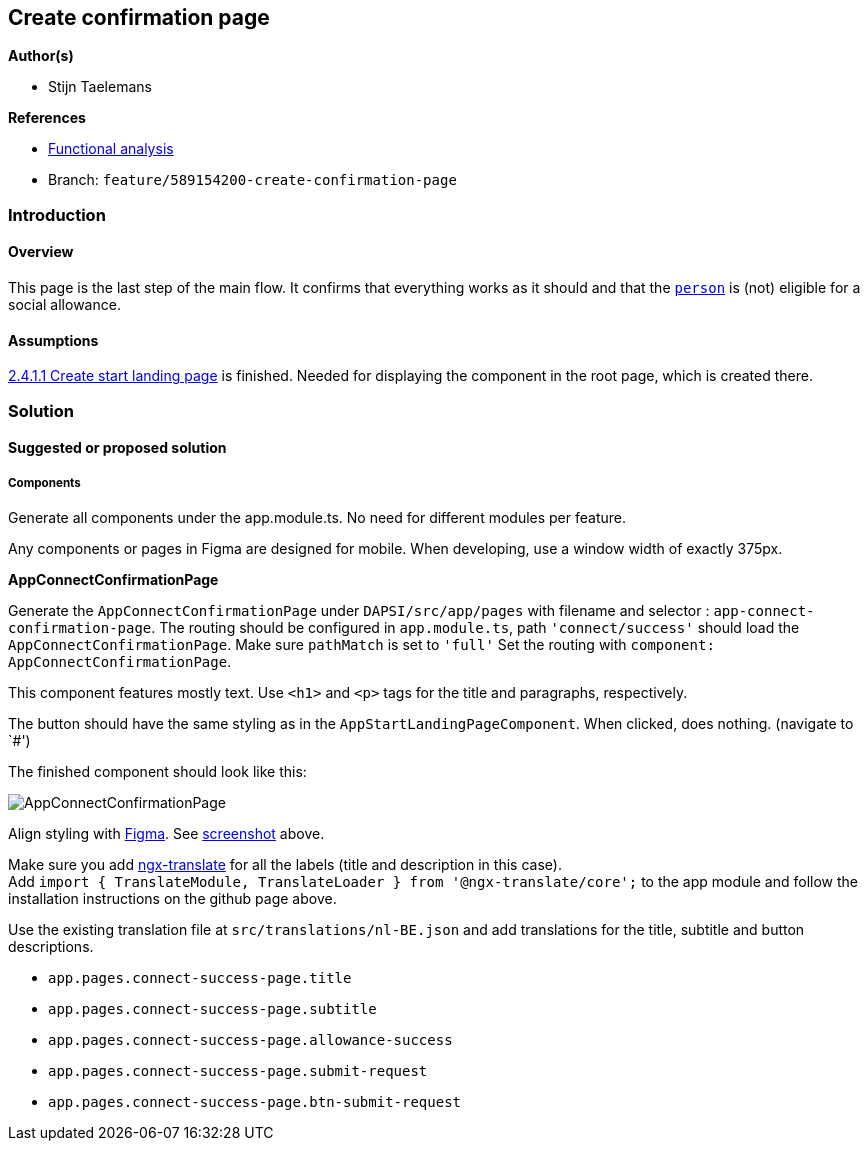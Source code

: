 == Create confirmation page

*Author(s)*

* Stijn Taelemans

*References*

* https://www.figma.com/file/7G6VzJ3AKWFg7dJQ2AcLEd/Dapsi?node-id=3%3A3[Functional
analysis]
* Branch: `feature/589154200-create-confirmation-page`

=== Introduction

==== Overview

This page is the last step of the main flow. It confirms that everything
works as it should and that the
https://github.com/digita-ai/dapsi-docs/tree/release/Specifications/Functional%20Specifications#personas[`person`]
is (not) eligible for a social allowance.

==== Assumptions

https://www.wrike.com/open.htm?id=589151527[2.4.1.1 Create start landing
page] is finished. Needed for displaying the component in the root page,
which is created there.

=== Solution

==== Suggested or proposed solution

===== Components

Generate all components under the app.module.ts. No need for different
modules per feature.

Any components or pages in Figma are designed for mobile. When
developing, use a window width of exactly 375px.

*AppConnectConfirmationPage*

Generate the `AppConnectConfirmationPage` under `DAPSI/src/app/pages`
with filename and selector : `app-connect-confirmation-page`. The
routing should be configured in `app.module.ts`, path
`'connect/success'` should load the `AppConnectConfirmationPage`. Make
sure `pathMatch` is set to `'full'` Set the routing with
`component: AppConnectConfirmationPage`.

This component features mostly text. Use `<h1>` and `<p>` tags for the
title and paragraphs, respectively.

The button should have the same styling as in the
`AppStartLandingPageComponent`. When clicked, does nothing. (navigate to
`#')

The finished component should look like this:

image::../../.gitbook/assets/confirmationpage.svg[AppConnectConfirmationPage]

Align styling with
https://www.figma.com/file/7G6VzJ3AKWFg7dJQ2AcLEd/Dapsi?node-id=4%3A698[Figma].
See
link:589154200-create-confirmation-page.md#####AppStartDescriptionPageComponent[screenshot]
above.

Make sure you add https://github.com/ngx-translate/core[ngx-translate]
for all the labels (title and description in this case). +
Add
`import { TranslateModule, TranslateLoader } from '@ngx-translate/core';`
to the app module and follow the installation instructions on the github
page above.

Use the existing translation file at `src/translations/nl-BE.json` and
add translations for the title, subtitle and button descriptions.

* `app.pages.connect-success-page.title`
* `app.pages.connect-success-page.subtitle`
* `app.pages.connect-success-page.allowance-success`
* `app.pages.connect-success-page.submit-request`
* `app.pages.connect-success-page.btn-submit-request`

